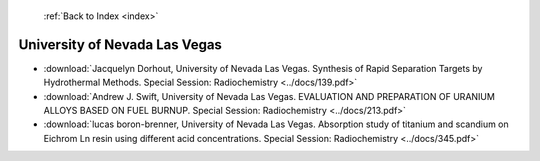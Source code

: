  :ref:`Back to Index <index>`

University of Nevada Las Vegas
------------------------------

* :download:`Jacquelyn Dorhout, University of Nevada Las Vegas. Synthesis of Rapid Separation Targets by Hydrothermal Methods. Special Session: Radiochemistry <../docs/139.pdf>`
* :download:`Andrew J. Swift, University of Nevada Las Vegas. EVALUATION AND PREPARATION OF URANIUM ALLOYS  BASED ON FUEL BURNUP. Special Session: Radiochemistry <../docs/213.pdf>`
* :download:`lucas boron-brenner, University of Nevada Las Vegas. Absorption study of titanium and scandium on Eichrom Ln resin using different acid concentrations. Special Session: Radiochemistry <../docs/345.pdf>`

